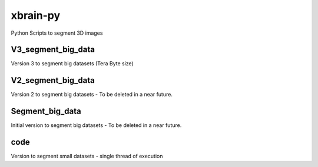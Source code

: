 =========
xbrain-py
=========
Python Scripts to segment 3D images

V3_segment_big_data
--------
Version 3 to segment big datasets (Tera Byte size)

V2_segment_big_data
------------
Version	2 to segment big datasets - To be deleted in a near future.
    
Segment_big_data
----------
Initial version to segment big datasets - To be deleted in a near future.

code
-------
Version to segment small datasets - single thread of execution

